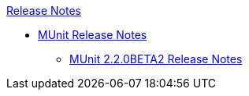 .xref:index.adoc[Release Notes]
* xref:munit/munit-release-notes.adoc[MUnit Release Notes]
  ** xref:munit/munit-2.2.0-beta2-release-notes.adoc[MUnit 2.2.0BETA2 Release Notes]